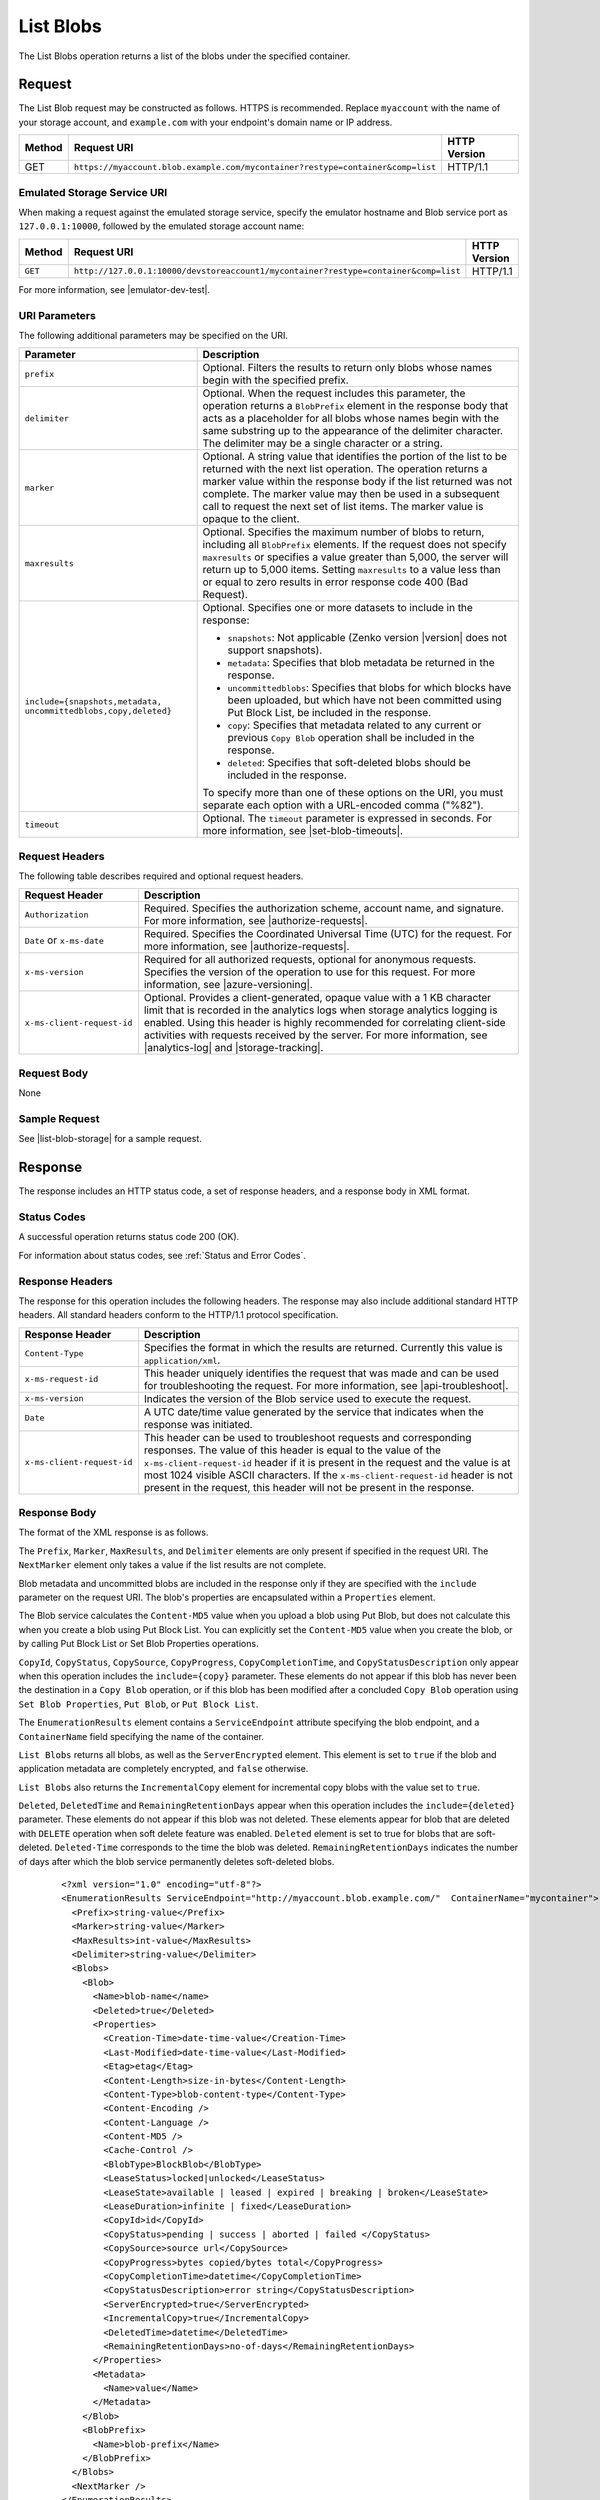 .. _List Blobs:

List Blobs
==========

The List Blobs operation returns a list of the blobs under the specified
container.

Request
-------

The List Blob request may be constructed as follows. HTTPS is
recommended. Replace ``myaccount`` with the name of your storage account, and
``example.com`` with your endpoint's domain name or IP address.

.. tabularcolumns:: ll
.. table::

   +--------+--------------------------------------------------------------------------------+--------------+
   | Method | Request URI                                                                    | HTTP Version |
   +========+================================================================================+==============+
   | GET    | ``https://myaccount.blob.example.com/mycontainer?restype=container&comp=list`` | HTTP/1.1     |
   +--------+--------------------------------------------------------------------------------+--------------+

Emulated Storage Service URI
~~~~~~~~~~~~~~~~~~~~~~~~~~~~

When making a request against the emulated storage service, specify the emulator
hostname and Blob service port as ``127.0.0.1:10000``, followed by the emulated
storage account name:

.. tabularcolumns:: ll
.. table::

   +---------+-------------------------------------------------------------------------------------+--------------+
   | Method  | Request URI                                                                         | HTTP Version |
   +=========+=====================================================================================+==============+
   | ``GET`` | ``http://127.0.0.1:10000/devstoreaccount1/mycontainer?restype=container&comp=list`` | HTTP/1.1     |
   +---------+-------------------------------------------------------------------------------------+--------------+

For more information, see |emulator-dev-test|.

URI Parameters
~~~~~~~~~~~~~~

The following additional parameters may be specified on the URI.

.. tabularcolumns:: ll
.. table::

   +-----------------------------------+---------------------------------------+
   | Parameter                         | Description                           |
   +===================================+=======================================+
   | ``prefix``                        | Optional. Filters the results to      |
   |                                   | return only blobs whose names         |
   |                                   | begin with the specified prefix.      |
   +-----------------------------------+---------------------------------------+
   | ``delimiter``                     | Optional. When the request            |
   |                                   | includes this parameter, the          |
   |                                   | operation returns a                   |
   |                                   | ``BlobPrefix`` element in the         |
   |                                   | response body that acts as a          |
   |                                   | placeholder for all blobs whose       |
   |                                   | names begin with the same             |
   |                                   | substring up to the appearance of     |
   |                                   | the delimiter character. The          |
   |                                   | delimiter may be a single             |
   |                                   | character or a string.                |
   +-----------------------------------+---------------------------------------+
   | ``marker``                        | Optional. A string value that         |
   |                                   | identifies the portion of the         |
   |                                   | list to be returned with the next     |
   |                                   | list operation. The operation         |
   |                                   | returns a marker value within the     |
   |                                   | response body if the list             |
   |                                   | returned was not complete. The        |
   |                                   | marker value may then be used in      |
   |                                   | a subsequent call to request the      |
   |                                   | next set of list items.               |
   |                                   | The marker value is opaque to the     |
   |                                   | client.                               |
   +-----------------------------------+---------------------------------------+
   | ``maxresults``                    | Optional. Specifies the maximum       |
   |                                   | number of blobs to return,            |
   |                                   | including all ``BlobPrefix``          |
   |                                   | elements. If the request does not     |
   |                                   | specify ``maxresults`` or             |
   |                                   | specifies a value greater than        |
   |                                   | 5,000, the server will return up      |
   |                                   | to 5,000 items.                       |
   |                                   | Setting ``maxresults`` to a value     |
   |                                   | less than or equal to zero            |
   |                                   | results in error response code        |
   |                                   | 400 (Bad Request).                    |
   +-----------------------------------+---------------------------------------+
   | ``include={snapshots,metadata,    | Optional. Specifies one or more       |
   | uncommittedblobs,copy,deleted}``  | datasets to include in the            |
   |                                   | response:                             |
   |                                   |                                       |
   |                                   | - ``snapshots``: Not applicable       |
   |                                   |   (Zenko version |version| does not   |
   |                                   |   support snapshots).                 |
   |                                   | - ``metadata``: Specifies that        |
   |                                   |   blob metadata be returned in the    |
   |                                   |   response.                           |
   |                                   | - ``uncommittedblobs``:               |
   |                                   |   Specifies that blobs for which      |
   |                                   |   blocks have been uploaded, but      |
   |                                   |   which have not been committed       |
   |                                   |   using Put Block List, be            |
   |                                   |   included in the response.           |
   |                                   | - ``copy``: Specifies that            |
   |                                   |   metadata related to any current     |
   |                                   |   or previous ``Copy Blob``           |
   |                                   |   operation shall be included in the  |
   |                                   |   response.                           |
   |                                   | - ``deleted``: Specifies that soft-\  |
   |                                   |   deleted blobs should be included    |
   |                                   |   in the response.                    |
   |                                   |                                       |   
   |                                   | To specify more than one of these     |
   |                                   | options on the URI, you must          |
   |                                   | separate each option with a           |
   |                                   | URL-encoded comma ("%82").            |
   +-----------------------------------+---------------------------------------+
   | ``timeout``                       | Optional. The ``timeout``             |
   |                                   | parameter is expressed in             |
   |                                   | seconds. For more information,        |
   |                                   | see |set-blob-timeouts|.              |
   +-----------------------------------+---------------------------------------+

Request Headers
~~~~~~~~~~~~~~~

The following table describes required and optional request headers.

.. tabularcolumns:: ll
.. table::

   +----------------------------+--------------------------------------------------------+
   | Request Header             | Description                                            |
   +============================+========================================================+
   | ``Authorization``          | Required. Specifies the authorization scheme, account  |
   |                            | name, and signature. For more information, see         |
   |                            | |authorize-requests|.                                  |
   +----------------------------+--------------------------------------------------------+
   | ``Date`` or ``x-ms-date``  | Required. Specifies the Coordinated Universal Time     |
   |                            | (UTC) for the request. For more information, see       |
   |                            | |authorize-requests|.                                  |
   +----------------------------+--------------------------------------------------------+
   |   ``x-ms-version``         | Required for all authorized requests, optional for     |
   |                            | anonymous requests. Specifies the version of the       |
   |                            | operation to use for this request. For more            |
   |                            | information, see |azure-versioning|.                   |
   +----------------------------+--------------------------------------------------------+
   | ``x-ms-client-request-id`` | Optional. Provides a client-generated, opaque value    |
   |                            | with a 1 KB character limit that is recorded in the    |
   |                            | analytics logs when storage analytics logging is       |
   |                            | enabled. Using this header is highly recommended for   |
   |                            | correlating client-side activities with requests       |
   |                            | received by the server. For more information, see      |
   |                            | |analytics-log| and |storage-tracking|.                |
   +----------------------------+--------------------------------------------------------+

Request Body
~~~~~~~~~~~~

None

Sample Request
~~~~~~~~~~~~~~

See |list-blob-storage| for a sample request.

Response
--------

The response includes an HTTP status code, a set of response headers, and a
response body in XML format.

Status Codes
~~~~~~~~~~~~

A successful operation returns status code 200 (OK).

For information about status codes, see :ref:`Status and Error Codes`.

Response Headers
~~~~~~~~~~~~~~~~

The response for this operation includes the following headers. The response may
also include additional standard HTTP headers. All standard headers conform to
the HTTP/1.1 protocol specification.

.. tabularcolumns:: ll
.. table::

   +----------------------------+-------------------------------------------+
   | Response Header            | Description                               |
   +============================+===========================================+
   | ``Content-Type``           | Specifies the format in which the results |
   |                            | are returned. Currently this value is     |
   |                            | ``application/xml``.                      |
   +----------------------------+-------------------------------------------+
   | ``x-ms-request-id``        | This header uniquely identifies           |
   |                            | the request that was made and can         |
   |                            | be used for troubleshooting the           |
   |                            | request. For more information,            |
   |                            | see |api-troubleshoot|.                   |
   +----------------------------+-------------------------------------------+
   | ``x-ms-version``           | Indicates the version of the Blob         |
   |                            | service used to execute the               |
   |                            | request.                                  | 
   +----------------------------+-------------------------------------------+
   | ``Date``                   | A UTC date/time value generated by the    |
   |                            | service that indicates when the response  |
   |                            | was initiated.                            |
   +----------------------------+-------------------------------------------+
   | ``x-ms-client-request-id`` | This header can be used to                |
   |                            | troubleshoot requests and                 |
   |                            | corresponding responses. The              |
   |                            | value of this header is equal to          |
   |                            | the value of the                          |
   |                            | ``x-ms-client-request-id`` header         |
   |                            | if it is present in the request           |
   |                            | and the value is at most 1024             |
   |                            | visible ASCII characters. If the          |
   |                            | ``x-ms-client-request-id`` header         |
   |                            | is not present in the request,            |
   |                            | this header will not be present           |
   |                            | in the response.                          |
   +----------------------------+-------------------------------------------+

Response Body
~~~~~~~~~~~~~

The format of the XML response is as follows.

The ``Prefix``, ``Marker``, ``MaxResults``, and ``Delimiter`` elements are only
present if specified in the request URI. The ``NextMarker`` element only takes a
value if the list results are not complete.

Blob metadata and uncommitted blobs are included in the response only if they
are specified with the ``include`` parameter on the request URI.  The blob's
properties are encapsulated within a ``Properties`` element.

The Blob service calculates the ``Content-MD5`` value when you upload a blob
using Put Blob, but does not calculate this when you create a blob using Put
Block List. You can explicitly set the ``Content-MD5`` value when you create the
blob, or by calling Put Block List or Set Blob Properties operations.

``CopyId``, ``CopyStatus``, ``CopySource``, ``CopyProgress``,
``CopyCompletionTime``, and ``CopyStatusDescription`` only appear when this
operation includes the ``include={copy}`` parameter. These elements do not
appear if this blob has never been the destination in a ``Copy Blob`` operation,
or if this blob has been modified after a concluded ``Copy Blob`` operation
using ``Set Blob Properties``, ``Put Blob``, or ``Put Block List``.

The ``EnumerationResults`` element contains a ``ServiceEndpoint`` attribute
specifying the blob endpoint, and a ``ContainerName`` field specifying the name
of the container.

``List Blobs`` returns all blobs, as well as the ``ServerEncrypted``
element. This element is set to ``true`` if the blob and application metadata
are completely encrypted, and ``false`` otherwise.

``List Blobs`` also returns the ``IncrementalCopy`` element for incremental copy
blobs with the value set to ``true``.

``Deleted``, ``DeletedTime`` and ``RemainingRetentionDays`` appear when this
operation includes the ``include={deleted}`` parameter. These elements do not
appear if this blob was not deleted. These elements appear for blob that are
deleted with ``DELETE`` operation when soft delete feature was
enabled. ``Deleted`` element is set to true for blobs that are
soft-deleted. ``Deleted-Time`` corresponds to the time the blob was
deleted. ``RemainingRetentionDays`` indicates the number of days after which the
blob service permanently deletes soft-deleted blobs.

   ::

      <?xml version="1.0" encoding="utf-8"?>  
      <EnumerationResults ServiceEndpoint="http://myaccount.blob.example.com/"  ContainerName="mycontainer">  
        <Prefix>string-value</Prefix>  
        <Marker>string-value</Marker>  
        <MaxResults>int-value</MaxResults>  
        <Delimiter>string-value</Delimiter>  
        <Blobs>  
          <Blob>  
            <Name>blob-name</name>    
            <Deleted>true</Deleted>
            <Properties> 
              <Creation-Time>date-time-value</Creation-Time>
              <Last-Modified>date-time-value</Last-Modified>  
              <Etag>etag</Etag>  
              <Content-Length>size-in-bytes</Content-Length>  
              <Content-Type>blob-content-type</Content-Type>  
              <Content-Encoding />  
              <Content-Language />  
              <Content-MD5 />  
              <Cache-Control />  
              <BlobType>BlockBlob</BlobType>  
              <LeaseStatus>locked|unlocked</LeaseStatus>  
              <LeaseState>available | leased | expired | breaking | broken</LeaseState>  
              <LeaseDuration>infinite | fixed</LeaseDuration>  
              <CopyId>id</CopyId>  
              <CopyStatus>pending | success | aborted | failed </CopyStatus>  
              <CopySource>source url</CopySource>  
              <CopyProgress>bytes copied/bytes total</CopyProgress>  
              <CopyCompletionTime>datetime</CopyCompletionTime>  
              <CopyStatusDescription>error string</CopyStatusDescription>  
              <ServerEncrypted>true</ServerEncrypted> 
              <IncrementalCopy>true</IncrementalCopy>
              <DeletedTime>datetime</DeletedTime>
              <RemainingRetentionDays>no-of-days</RemainingRetentionDays>
            </Properties>  
            <Metadata>     
              <Name>value</Name>  
            </Metadata>  
          </Blob>  
          <BlobPrefix>  
            <Name>blob-prefix</Name>  
          </BlobPrefix>  
        </Blobs>  
        <NextMarker />  
      </EnumerationResults>  

Sample Response
~~~~~~~~~~~~~~~

See |list-blob-storage| for a sample response.

Authorization
~~~~~~~~~~~~~

If the container's access control list (ACL) is set to allow anonymous access to
the container, any client may call this operation. Otherwise, this operation can
be called by the account owner and by anyone with a Shared Access Signature that
has permission to list blobs in a container.

Remarks
-------

Blob Properties in the Response
~~~~~~~~~~~~~~~~~~~~~~~~~~~~~~~

If you have requested uncommitted blobs to be included in the enumeration, some
properties are not set until the blob is committed, and are therefore not
returned in the response.

The ``Content-MD5`` element appears in the response body only if it has been set
on the blob. You can set the ``Content-MD5`` property when the blob is created
or by calling Set Blob Properties. ``Put Blob`` sets a block blob's MD5 value
even when the ``Put Blob`` request doesn't include an MD5 header.

Metadata in the Response
~~~~~~~~~~~~~~~~~~~~~~~~

The ``Metadata`` element is present only if the ``include=metadata`` parameter
was specified on the URI. Within the ``Metadata`` element, the value of each
name-value pair is listed within an element corresponding to the pair's name.

Metadata requested with this parameter must be stored in accordance with the
naming conventions for C# identifiers.

If a metadata name-value pair violates naming restrictions, the response body
indicates the problematic name within an ``x-ms-invalid-name`` element, as shown
in the following XML fragment:

   ::

      <Metadata>  
        <MyMetadata1>first value</MyMetadata1>  
        <MyMetadata2>second value</MyMetadata2>  
        <x-ms-invalid-name>invalid-metadata-name</x-ms-invalid-name>  
      </Metadata>  

Uncommitted Blobs in the Response
~~~~~~~~~~~~~~~~~~~~~~~~~~~~~~~~~

Uncommitted blobs are listed in the response only if the
``include=uncommittedblobs`` parameter was specified on the URI. Uncommitted
blobs listed in the response do not include any of the following elements:

  -  ``Last-Modified``
  -  ``Etag``
  -  ``Content-Type``
  -  ``Content-Encoding``
  -  ``Content-Language``
  -  ``Content-MD5``
  -  ``Cache-Control``
  -  ``Metadata``

Deleted Blobs in the Response
~~~~~~~~~~~~~~~~~~~~~~~~~~~~~

Deleted blobs are listed in the response only if the ``include=deleted``
parameter was specified on the the URI. Deleted blobs listed in the response do
not include Lease elements, as deleted blobs cannot have active leases.

Returning Result Sets Using a Marker Value
~~~~~~~~~~~~~~~~~~~~~~~~~~~~~~~~~~~~~~~~~~

If the number of blobs to return exceeds either a specified or default
``maxresults`` value, the response body will contain a ``NextMarker`` element
that indicates the next blob to return on a subsequent request. To return the
next set of items, specify the value of ``NextMarker`` as the marker parameter
on the URI for the subsequent request.

Treat the value of ``NextMarker`` as opaque.

Using a Delimiter to Traverse the Blob Namespace
~~~~~~~~~~~~~~~~~~~~~~~~~~~~~~~~~~~~~~~~~~~~~~~~

The ``delimiter`` parameter enables the caller to traverse the blob namespace
using a user-configured delimiter. In this way, you can traverse a virtual
hierarchy of blobs as though it were a file system. The delimiter may be a
single character or a string. When the request includes this parameter, the
operation returns a ``BlobPrefix`` element. The ``BlobPrefix`` element is
returned in place of all blobs whose names begin with the same substring up to
the appearance of the delimiter character. The value of the ``BlobPrefix``
element is ``substring+delimiter``, where ``substring`` is the common substring
that begins one or more blob names, and ``delimiter`` is the value of the
``delimiter`` parameter.

You can use the value of ``BlobPrefix`` to make a subsequent call listing
blobs beginning with this prefix, by specifying the value of ``BlobPrefix`` for
the ``prefix`` parameter on the request URI.

Each ``BlobPrefix`` element returned counts toward the maximum result, just as
each ``Blob`` element does.

Blobs are listed in alphabetical order in the response body, with upper-case
letters listed first.

Copy Errors in CopyStatusDescription
~~~~~~~~~~~~~~~~~~~~~~~~~~~~~~~~~~~~

``CopyStatusDescription`` contains more information about the ``Copy Blob``
failure.

-  When a copy attempt fails and the Blob service is still retrying the
   operation, ``CopyStatus`` is set to ``pending``, and the
   ``CopyStatusDescription`` text describes the failure that may have occurred
   during the last copy attempt.

-  When ``CopyStatus`` is set to ``failed``, the ``CopyStatusDescription`` text
   describes the error that caused the copy operation to fail.

The following table describes the three fields of every
``CopyStatusDescription`` value.

.. tabularcolumns:: ll
.. table::

   +------------------+--------------------------------------------------------------------------------+
   | Component        | Description                                                                    |
   +==================+================================================================================+
   | HTTP status code | Standard 3-digit integer specifying the failure.                               |
   +------------------+--------------------------------------------------------------------------------+
   | Error code       | Keyword describing error that is provided by Azure in the <ErrorCode> element. |
   |                  | If no <ErrorCode> element appears, a keyword containing standard error text    |
   |                  | associated with the 3-digit HTTP status code in the HTTP specification is      |
   |                  | used. See :ref:`Error Codes`.                                                  |
   +------------------+--------------------------------------------------------------------------------+
   | Information      | Detailed description of failure, in quotes.                                    |
   +------------------+--------------------------------------------------------------------------------+

The following table describes the ``CopyStatus`` and ``CopyStatusDescription``
values of common failure scenarios.

.. important::

   Description text shown here can change without warning, even without a
   version change. Do not rely on matching this exact text.

.. tabularcolumns:: lll
.. table::

   +----------------------------------------+------------+----------------------------------------------+
   |                                        | CopyStatus |                                              |
   | Scenario                               | Value      | CopyStatusDescription Value                  |
   +========================================+============+==============================================+
   | Copy operation completed successfully. | success    | empty                                        |
   +----------------------------------------+------------+----------------------------------------------+
   | User aborted copy operation before it  | aborted    | empty                                        |
   | completed.                             |            |                                              |
   +----------------------------------------+------------+----------------------------------------------+
   | A failure occurred when reading from   | pending    | 502 BadGateway "Encountered a retryable      |
   | the source blob during a copy          |            | error when reading the source. Will retry.   |
   | operation, but the operation will be   |            | Time of failure: <time>"                     |
   | retried.                               |            |                                              |
   +----------------------------------------+------------+----------------------------------------------+  
   | A failure occurred when writing to the | pending    | 500 InternalServerError "Encountered a       |
   | destination blob of a copy operation,  |            | retryable error. Will retry. Time of         |
   | but the operation will be retried.     |            | failure: <time>"                             |
   +----------------------------------------+------------+----------------------------------------------+
   | An unrecoverable failure occurred when | failed     | 404 ResourceNotFound "Copy failed when       |
   | reading from the source blob of a copy |            | reading the source."                         |
   | operation.                             |            |                                              |
   |                                        |            | .. note::                                    |
   |                                        |            |                                              |
   |                                        |            |    When reporting this underlying error,     |
   |                                        |            |    Azure returns ``ResourceNotFound`` in the |
   |                                        |            |    <ErrorCode> element. If no <ErrorCode>    |
   |                                        |            |    element appeared in the response, a       |
   |                                        |            |    standard string representation of the     |
   |                                        |            |    HTTP status such as ``NotFound`` appears. |
   +----------------------------------------+------------+----------------------------------------------+
   | The timeout period limiting all copy   | failed     | 500 OperationCancelled "The copy exceeded    |
   | operations elapsed. (Currently the     |            | the maximum allowed time."                   |
   | timeout period is 2 weeks.)            |            |                                              |
   +----------------------------------------+------------+----------------------------------------------+
   | The copy operation failed too often    | failed     | 500 OperationCancelled "The copy failed when |
   | when reading from the source, and      |            | reading the source."                         |
   | didn't meet a minimum ratio of         |            |                                              |
   | attempts to successes. (This timeout   |            |                                              |
   | prevents retrying a very poor source   |            |                                              |
   | over 2 weeks before failing).          |            |                                              |
   +----------------------------------------+------------+----------------------------------------------+

